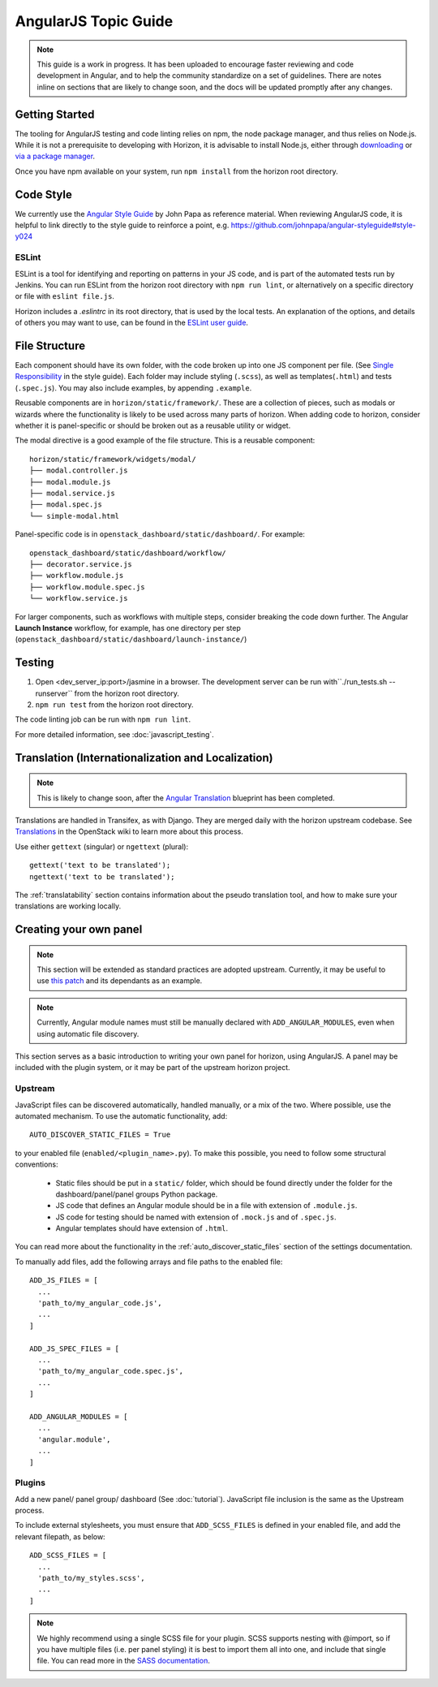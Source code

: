 =====================
AngularJS Topic Guide
=====================

.. Note::
  This guide is a work in progress. It has been uploaded to encourage faster
  reviewing and code development in Angular, and to help the community
  standardize on a set of guidelines. There are notes inline on sections
  that are likely to change soon, and the docs will be updated promptly
  after any changes.

Getting Started
===============

The tooling for AngularJS testing and code linting relies on npm, the
node package manager, and thus relies on Node.js. While it is not a
prerequisite to developing with Horizon, it is advisable to install Node.js,
either through `downloading <https://nodejs.org/download/>`_ or
`via a package manager <https://github.com/joyent/node/wiki/Installing-Node.js-via-package-manager>`_.

Once you have npm available on your system, run ``npm install`` from the
horizon root directory.

.. _js_code_style:

Code Style
==========

We currently use the `Angular Style Guide`_ by John Papa as reference material.
When reviewing AngularJS code, it is helpful to link directly to the style
guide to reinforce a point, e.g.
https://github.com/johnpapa/angular-styleguide#style-y024

.. _Angular Style Guide: https://github.com/johnpapa/angular-styleguide

ESLint
------

ESLint is a tool for identifying and reporting on patterns in your JS code, and
is part of the automated tests run by Jenkins. You can run ESLint from the
horizon root directory with ``npm run lint``, or alternatively on a specific
directory or file with ``eslint file.js``.

Horizon includes a `.eslintrc` in its root directory, that is used by the
local tests. An explanation of the options, and details of others you may want
to use, can be found in the
`ESLint user guide <http://eslint.org/docs/user-guide/configuring>`_.

.. _js_file_structure:

File Structure
==============

Each component should have its own folder, with the code broken up into one JS
component per file. (See `Single Responsibility <https://github.com/johnpapa/angular-styleguide#single-responsibility>`_
in the style guide).
Each folder may include styling (``.scss``), as well as templates(``.html``)
and tests (``.spec.js``).
You may also include examples, by appending ``.example``.

Reusable components are in ``horizon/static/framework/``. These are a
collection of pieces, such as modals or wizards where the functionality
is likely to be used across many parts of horizon.
When adding code to horizon, consider whether it is panel-specific or should be
broken out as a reusable utility or widget.

The modal directive is a good example of the file structure. This is a reusable
component:
::

  horizon/static/framework/widgets/modal/
  ├── modal.controller.js
  ├── modal.module.js
  ├── modal.service.js
  ├── modal.spec.js
  └── simple-modal.html

Panel-specific code is in ``openstack_dashboard/static/dashboard/``. For example:
::

  openstack_dashboard/static/dashboard/workflow/
  ├── decorator.service.js
  ├── workflow.module.js
  ├── workflow.module.spec.js
  └── workflow.service.js

For larger components, such as workflows with multiple steps, consider breaking
the code down further. The Angular **Launch Instance** workflow,
for example, has one directory per step
(``openstack_dashboard/static/dashboard/launch-instance/``)

Testing
=======

1. Open <dev_server_ip:port>/jasmine in a browser. The development server can be run
   with``./run_tests.sh --runserver`` from the horizon root directory.
2. ``npm run test`` from the horizon root directory.

The code linting job can be run with ``npm run lint``.

For more detailed information, see :doc:`javascript_testing`.

Translation (Internationalization and Localization)
===================================================

.. Note::
  This is likely to change soon, after the
  `Angular Translation <https://blueprints.launchpad.net/horizon/+spec/angular-translate-makemessages>`_
  blueprint has been completed.

Translations are handled in Transifex, as with Django. They are merged daily
with the horizon upstream codebase. See
`Translations <https://wiki.openstack.org/wiki/Translations>`_ in the
OpenStack wiki to learn more about this process.

Use either ``gettext`` (singular) or ``ngettext`` (plural):
::

  gettext('text to be translated');
  ngettext('text to be translated');

The :ref:`translatability` section contains information about the
pseudo translation tool, and how to make sure your translations are working
locally.

Creating your own panel
=======================

.. Note::
  This section will be extended as standard practices are adopted upstream.
  Currently, it may be useful to use
  `this patch <https://review.openstack.org/#/c/190852/>`_ and its dependants
  as an example.

.. Note::
  Currently, Angular module names must still be manually declared with
  ``ADD_ANGULAR_MODULES``, even when using automatic file discovery.

This section serves as a basic introduction to writing your own panel for
horizon, using AngularJS. A panel may be included with the plugin system, or it may be
part of the upstream horizon project.

Upstream
--------

JavaScript files can be discovered automatically, handled manually, or a mix of
the two. Where possible, use the automated mechanism.
To use the automatic functionality, add::
  AUTO_DISCOVER_STATIC_FILES = True
to your enabled file (``enabled/<plugin_name>.py``). To make this possible,
you need to follow some structural conventions:

  - Static files should be put in a ``static/`` folder, which should be found directly under
    the folder for the dashboard/panel/panel groups Python package.
  - JS code that defines an Angular module should be in a file with extension of ``.module.js``.
  - JS code for testing should be named with extension of ``.mock.js`` and of ``.spec.js``.
  - Angular templates should have extension of ``.html``.

You can read more about the functionality in the
:ref:`auto_discover_static_files` section of the settings documentation.

To manually add files, add the following arrays and file paths to the enabled file:
::

  ADD_JS_FILES = [
    ...
    'path_to/my_angular_code.js',
    ...
  ]

  ADD_JS_SPEC_FILES = [
    ...
    'path_to/my_angular_code.spec.js',
    ...
  ]

  ADD_ANGULAR_MODULES = [
    ...
    'angular.module',
    ...
  ]

Plugins
-------

Add a new panel/ panel group/ dashboard (See :doc:`tutorial`). JavaScript file
inclusion is the same as the Upstream process.

To include external stylesheets, you must ensure that ``ADD_SCSS_FILES`` is
defined in your enabled file, and add the relevant filepath, as below:
::

  ADD_SCSS_FILES = [
    ...
    'path_to/my_styles.scss',
    ...
  ]

.. Note::
  We highly recommend using a single SCSS file for your plugin. SCSS supports
  nesting with @import, so if you have multiple files (i.e. per panel styling)
  it is best to import them all into one, and include that single file. You can
  read more in the `SASS documentation`_.

.. _SASS documentation: http://sass-lang.com/documentation/file.SASS_REFERENCE.html#import
